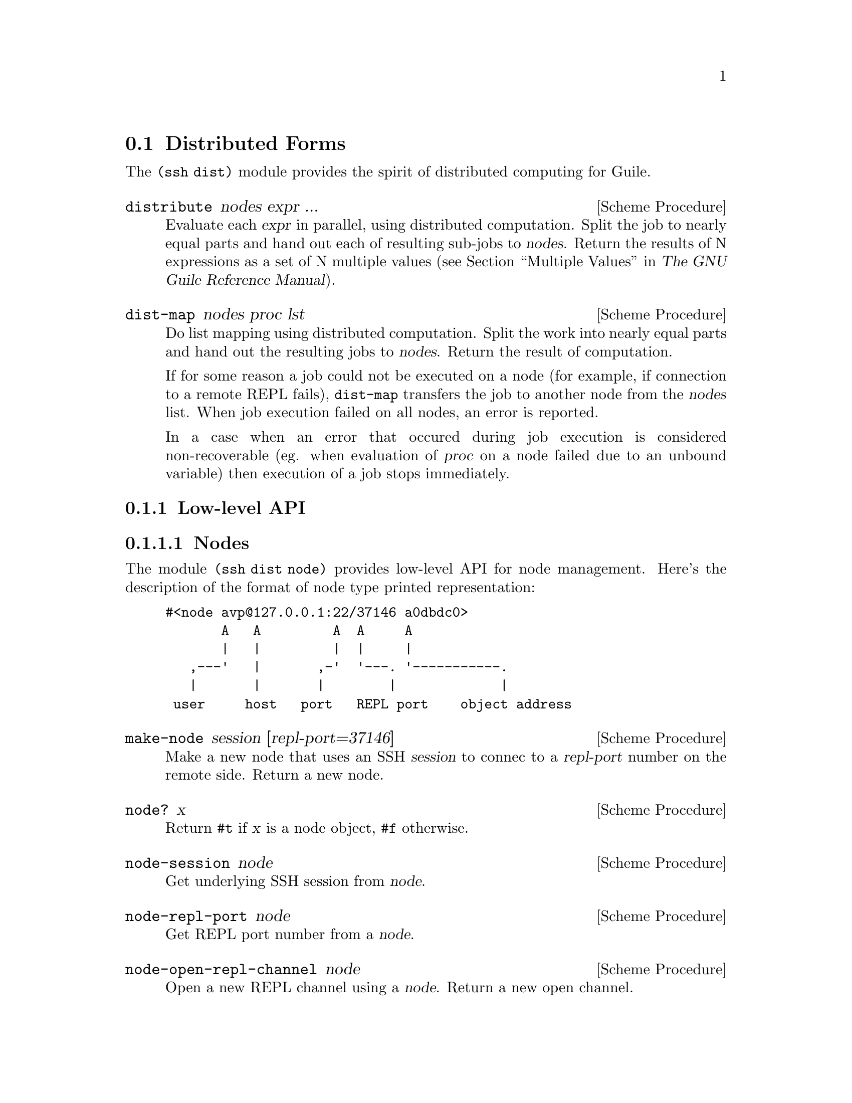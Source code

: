 @c -*-texinfo-*-
@c This file is part of Guile-SSH Reference Manual.
@c Copyright (C) 2015 Artyom V. Poptsov
@c See the file guile-ssh.texi for copying conditions.

@node Distributed Forms
@section Distributed Forms

@cindex secure distributed computing

The @code{(ssh dist)} module provides the spirit of distributed computing for
Guile.

@deffn {Scheme Procedure} distribute nodes expr ...
Evaluate each @var{expr} in parallel, using distributed computation.  Split
the job to nearly equal parts and hand out each of resulting sub-jobs to
@var{nodes}.  Return the results of N expressions as a set of N multiple
values (@pxref{Multiple Values,,, guile, The GNU Guile Reference Manual}).
@end deffn

@deffn {Scheme Procedure} dist-map nodes proc lst
Do list mapping using distributed computation.  Split the work into nearly
equal parts and hand out the resulting jobs to @var{nodes}.  Return the result
of computation.

If for some reason a job could not be executed on a node (for example, if
connection to a remote REPL fails), @code{dist-map} transfers the job to
another node from the @var{nodes} list.  When job execution failed on all
nodes, an error is reported.

In a case when an error that occured during job execution is considered
non-recoverable (eg. when evaluation of @var{proc} on a node failed due to an
unbound variable) then execution of a job stops immediately.
@end deffn

@subsection Low-level API

@subsubsection Nodes
@tindex node

The module @code{(ssh dist node)} provides low-level API for node management.
Here's the description of the format of node type printed representation:

@example
#<node avp@@127.0.0.1:22/37146 a0dbdc0>
       A   A         A  A     A
       |   |         |  |     |
   ,---'   |       ,-'  '---. '-----------.
   |       |       |        |             |
 user     host   port   REPL port    object address
@end example

@deffn {Scheme Procedure} make-node session [repl-port=37146]
Make a new node that uses an SSH @var{session} to connec to a @var{repl-port}
number on the remote side.  Return a new node.
@end deffn

@deffn {Scheme Procedure} node? x
Return @code{#t} if @var{x} is a node object, @code{#f} otherwise.
@end deffn

@deffn {Scheme Procedure} node-session node
Get underlying SSH session from @var{node}.
@end deffn

@deffn {Scheme Procedure} node-repl-port node
Get REPL port number from a @var{node}.
@end deffn

@deffn {Scheme Procedure} node-open-repl-channel node
Open a new REPL channel using a @var{node}.  Return a new open channel.
@end deffn

@deffn {Scheme Procedure} node-eval node quoted-exp
Evaluate a @var{quoted-exp} on a @var{node} and return the result of
evaluation.  Throw @code{node-repl-error} if a non-recoverable error occured,
or @code{node-error} if the evaluation potentially could be succesfully
evaluated on another node.
@end deffn

@subsubsection Jobs
@tindex job

The module @code{(ssh dist job)} provides low-level API for job management.

Here's the descriptionof the format of node type printed representation:

@example
#<job map #<node avp@@127.0.0.1:22/37147 a0dbdc0> a1345a0>
      A   A                                      A
      |   |                                      |
      |   '----------.                           |
      |              |                           |
   job type   node (see above)           job object address
@end example

@deffn {Scheme Procedure} split lst count
Split a list @var{lst} into @var{count} chunks.  Return a list of chunks.

Example:
@lisp
(split '(a b c d) 2)
@result{} '((a b) (c d))
@end lisp
@end deffn

@deffn {Scheme Procedure} make-job type node data proc
Make a new job of @var{type} using @var{node}.
@end deffn

@deffn {Scheme Procedure} job? x
Return @code{#t} if @var{x} is a job object, @code{#f} otherwise.
@end deffn

@deffn {Scheme Procedure} job-type job
Get type of a @var{job}.
@end deffn

@deffn {Scheme Procedure} job-node job
Get a @var{job} node.
@end deffn

@deffn {Scheme Procedure} set-job-node job node
Transfer @var{job} to a new @var{node}.  Return a new job object.
@end deffn

@deffn {Scheme Procedure} job-data job
Get a @var{job} data.
@end deffn

@deffn {Scheme Procedure} job-proc job
Get a @var{job} procedure.
@end deffn

@deffn {Scheme Procedure} assign-jobs nodes lst proc
Split the work to nearly equal parts according to length of @var{nodes} list
and assign each part of work to a node.  Return list of assigned jobs.
@end deffn

@deffn {Scheme Procedure} hand-out-job job
Hand out @var{job} to the assigned node and return the result of computation.
@end deffn

@deffn {Scheme Procedure} job->sexp job
Convert a @var{job} to a analogous symbolic expression.
@end deffn

@c Local Variables:
@c TeX-master: "guile-ssh.texi"
@c End:

